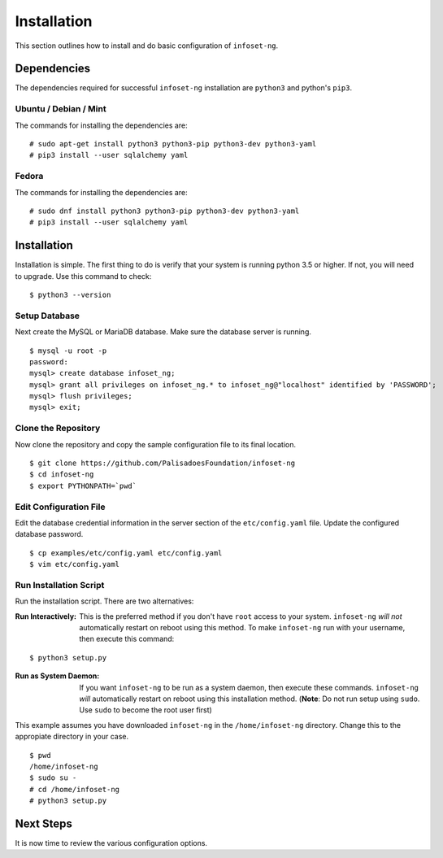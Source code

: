 Installation
============

This section outlines how to install and do basic configuration of ``infoset-ng``.

Dependencies
------------

The dependencies required for successful ``infoset-ng`` installation are
``python3`` and python's ``pip3``.

Ubuntu / Debian / Mint
~~~~~~~~~~~~~~~~~~~~~~

The commands for installing the dependencies are:

::

    # sudo apt-get install python3 python3-pip python3-dev python3-yaml
    # pip3 install --user sqlalchemy yaml

Fedora
~~~~~~

The commands for installing the dependencies are:

::

    # sudo dnf install python3 python3-pip python3-dev python3-yaml
    # pip3 install --user sqlalchemy yaml

Installation
------------

Installation is simple. The first thing to do is verify that your system
is running python 3.5 or higher. If not, you will need to upgrade. Use
this command to check:

::

    $ python3 --version

Setup Database
~~~~~~~~~~~~~~

Next create the MySQL or MariaDB database. Make sure the database server is running.

::

    $ mysql -u root -p
    password:
    mysql> create database infoset_ng;
    mysql> grant all privileges on infoset_ng.* to infoset_ng@"localhost" identified by 'PASSWORD';
    mysql> flush privileges;
    mysql> exit;


Clone the Repository
~~~~~~~~~~~~~~~~~~~~

Now clone the repository and copy the sample configuration file to its
final location.

::

    $ git clone https://github.com/PalisadoesFoundation/infoset-ng
    $ cd infoset-ng
    $ export PYTHONPATH=`pwd`


Edit Configuration File
~~~~~~~~~~~~~~~~~~~~~~~

Edit the database credential information in the server section of the
``etc/config.yaml`` file. Update the configured database password.

::

    $ cp examples/etc/config.yaml etc/config.yaml
    $ vim etc/config.yaml


Run Installation Script
~~~~~~~~~~~~~~~~~~~~~~~

Run the installation script. There are two alternatives:

:Run Interactively: This is the preferred method if you don't have ``root`` access to your system. ``infoset-ng`` `will not` automatically restart on reboot using this method. To make ``infoset-ng`` run with your username, then execute this command:

::

    $ python3 setup.py

:Run as System Daemon: If you want ``infoset-ng`` to be run as a system daemon, then execute these commands. ``infoset-ng`` `will` automatically restart on reboot using this installation method. (**Note**: Do not run setup using ``sudo``. Use ``sudo`` to become the root user first)

This example assumes you have downloaded ``infoset-ng`` in the ``/home/infoset-ng`` directory. Change this to the appropiate directory in your case.

::

    $ pwd
    /home/infoset-ng
    $ sudo su -
    # cd /home/infoset-ng
    # python3 setup.py



Next Steps
----------

It is now time to review the various configuration options.

